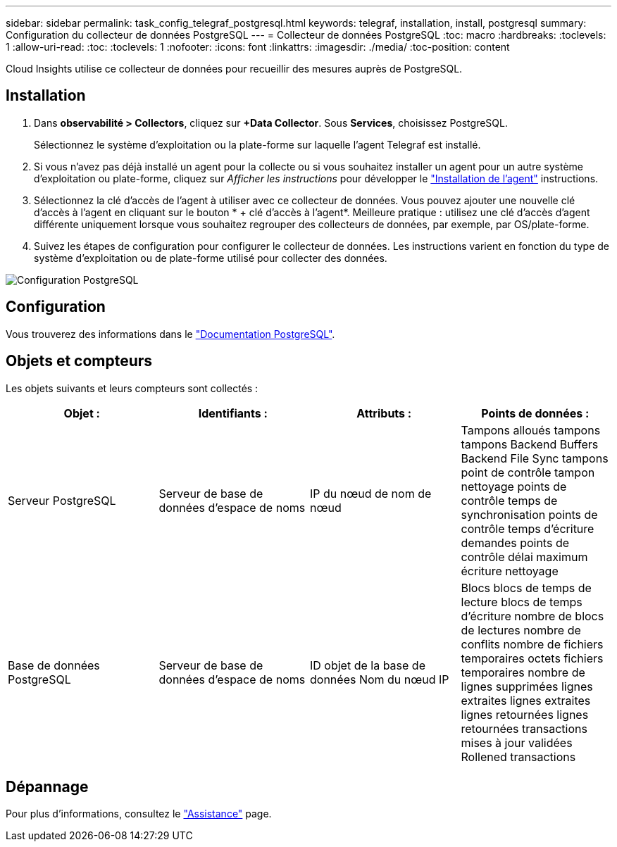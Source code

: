---
sidebar: sidebar 
permalink: task_config_telegraf_postgresql.html 
keywords: telegraf, installation, install, postgresql 
summary: Configuration du collecteur de données PostgreSQL 
---
= Collecteur de données PostgreSQL
:toc: macro
:hardbreaks:
:toclevels: 1
:allow-uri-read: 
:toc: 
:toclevels: 1
:nofooter: 
:icons: font
:linkattrs: 
:imagesdir: ./media/
:toc-position: content


[role="lead"]
Cloud Insights utilise ce collecteur de données pour recueillir des mesures auprès de PostgreSQL.



== Installation

. Dans *observabilité > Collectors*, cliquez sur *+Data Collector*. Sous *Services*, choisissez PostgreSQL.
+
Sélectionnez le système d'exploitation ou la plate-forme sur laquelle l'agent Telegraf est installé.

. Si vous n'avez pas déjà installé un agent pour la collecte ou si vous souhaitez installer un agent pour un autre système d'exploitation ou plate-forme, cliquez sur _Afficher les instructions_ pour développer le link:task_config_telegraf_agent.html["Installation de l'agent"] instructions.
. Sélectionnez la clé d'accès de l'agent à utiliser avec ce collecteur de données. Vous pouvez ajouter une nouvelle clé d'accès à l'agent en cliquant sur le bouton * + clé d'accès à l'agent*. Meilleure pratique : utilisez une clé d'accès d'agent différente uniquement lorsque vous souhaitez regrouper des collecteurs de données, par exemple, par OS/plate-forme.
. Suivez les étapes de configuration pour configurer le collecteur de données. Les instructions varient en fonction du type de système d'exploitation ou de plate-forme utilisé pour collecter des données.


image:PostgreSQLDCConfigLinux.png["Configuration PostgreSQL"]



== Configuration

Vous trouverez des informations dans le link:https://www.postgresql.org/docs/["Documentation PostgreSQL"].



== Objets et compteurs

Les objets suivants et leurs compteurs sont collectés :

[cols="<.<,<.<,<.<,<.<"]
|===
| Objet : | Identifiants : | Attributs : | Points de données : 


| Serveur PostgreSQL | Serveur de base de données d'espace de noms | IP du nœud de nom de nœud | Tampons alloués tampons tampons Backend Buffers Backend File Sync tampons point de contrôle tampon nettoyage points de contrôle temps de synchronisation points de contrôle temps d'écriture demandes points de contrôle délai maximum écriture nettoyage 


| Base de données PostgreSQL | Serveur de base de données d'espace de noms | ID objet de la base de données Nom du nœud IP | Blocs blocs de temps de lecture blocs de temps d'écriture nombre de blocs de lectures nombre de conflits nombre de fichiers temporaires octets fichiers temporaires nombre de lignes supprimées lignes extraites lignes extraites lignes retournées lignes retournées transactions mises à jour validées Rollened transactions 
|===


== Dépannage

Pour plus d'informations, consultez le link:concept_requesting_support.html["Assistance"] page.
